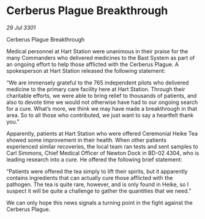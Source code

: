 * Cerberus Plague Breakthrough

/29 Jul 3301/

Cerberus Plague Breakthrough 
 
Medical personnel at Hart Station were unanimous in their praise for the many Commanders who delivered medicines to the Bast System as part of an ongoing effort to help those afflicted with the Cerberus Plague. A spokesperson at Hart Station released the following statement: 

“We are immensely grateful to the 765 independent pilots who delivered medicine to the primary care facility here at Hart Station. Through their charitable efforts, we were able to bring relief to thousands of patients, and also to devote time we would not otherwise have had to our ongoing search for a cure. What’s more, we think we may have made a breakthrough in that area. So to all those who contributed, we just want to say a heartfelt thank you.” 

Apparently, patients at Hart Station who were offered Ceremonial Heike Tea showed some improvement in their health. When other patients experienced similar recoveries, the local team ran tests and sent samples to Carl Simmons, Chief Medical Officer of Newton Dock in BD-02 4304, who is leading research into a cure. He offered the following brief statement: 

“Patients were offered the tea simply to lift their spirits, but it apparently contains ingredients that can actually cure those afflicted with the pathogen. The tea is quite rare, however, and is only found in Heike, so I suspect it will be quite a challenge to gather the quantities that we need.” 

We can only hope this news signals a turning point in the fight against the Cerberus Plague.